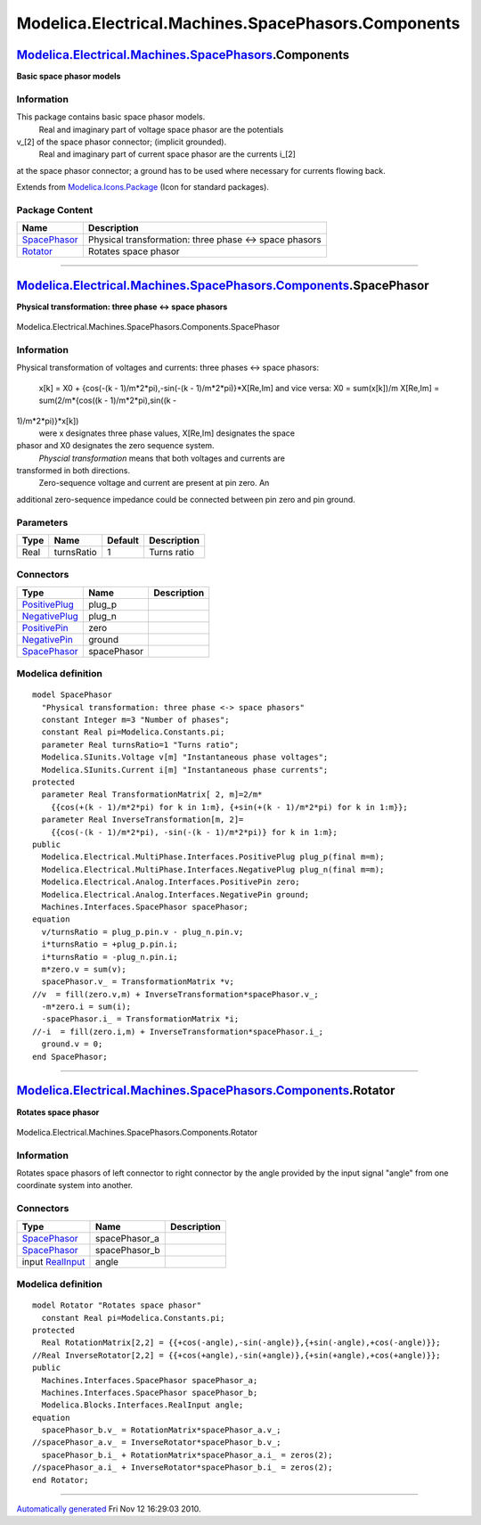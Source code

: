 ====================================================
Modelica.Electrical.Machines.SpacePhasors.Components
====================================================

`Modelica.Electrical.Machines.SpacePhasors <Modelica_Electrical_Machines_SpacePhasors.html#Modelica.Electrical.Machines.SpacePhasors>`_.Components
--------------------------------------------------------------------------------------------------------------------------------------------------

**Basic space phasor models**

Information
~~~~~~~~~~~

::

This package contains basic space phasor models.
 Real and imaginary part of voltage space phasor are the potentials
v\_[2] of the space phasor connector; (implicit grounded).
 Real and imaginary part of current space phasor are the currents i\_[2]
at the space phasor connector; a ground has to be used where necessary
for currents flowing back.

::

Extends from
`Modelica.Icons.Package <Modelica_Icons_Package.html#Modelica.Icons.Package>`_
(Icon for standard packages).

Package Content
~~~~~~~~~~~~~~~

+------------------------------------------------------------------------------------------------------------------------------------------------------------------------------------------------------------------+----------------------------------------------------------+
| Name                                                                                                                                                                                                             | Description                                              |
+==================================================================================================================================================================================================================+==========================================================+
| |image2| `SpacePhasor <Modelica_Electrical_Machines_SpacePhasors_Components.html#Modelica.Electrical.Machines.SpacePhasors.Components.SpacePhasor>`_                                                             | Physical transformation: three phase <-> space phasors   |
+------------------------------------------------------------------------------------------------------------------------------------------------------------------------------------------------------------------+----------------------------------------------------------+
| |image3| `Rotator <Modelica_Electrical_Machines_SpacePhasors_Components.html#Modelica.Electrical.Machines.SpacePhasors.Components.Rotator>`_                                                                     | Rotates space phasor                                     |
+------------------------------------------------------------------------------------------------------------------------------------------------------------------------------------------------------------------+----------------------------------------------------------+

--------------

|image4| `Modelica.Electrical.Machines.SpacePhasors.Components <Modelica_Electrical_Machines_SpacePhasors_Components.html#Modelica.Electrical.Machines.SpacePhasors.Components>`_.SpacePhasor
---------------------------------------------------------------------------------------------------------------------------------------------------------------------------------------------

**Physical transformation: three phase <-> space phasors**

.. figure:: Modelica.Electrical.Machines.SpacePhasors.Components.SpacePhasorD.png
   :align: center
   :alt: Modelica.Electrical.Machines.SpacePhasors.Components.SpacePhasor

   Modelica.Electrical.Machines.SpacePhasors.Components.SpacePhasor

Information
~~~~~~~~~~~

::

Physical transformation of voltages and currents: three phases <-> space
phasors:
 x[k] = X0 + {cos(-(k - 1)/m\*2\*pi),-sin(-(k - 1)/m\*2\*pi)}\*X[Re,Im]
 and vice versa:
 X0 = sum(x[k])/m
 X[Re,Im] = sum(2/m\*{cos((k - 1)/m\*2\*pi),sin((k -
1)/m\*2\*pi)}\*x[k])
 were x designates three phase values, X[Re,Im] designates the space
phasor and X0 designates the zero sequence system.
 *Physcial transformation* means that both voltages and currents are
transformed in both directions.
 Zero-sequence voltage and current are present at pin zero. An
additional zero-sequence impedance could be connected between pin zero
and pin ground.

::

Parameters
~~~~~~~~~~

+--------+--------------+-----------+---------------+
| Type   | Name         | Default   | Description   |
+========+==============+===========+===============+
| Real   | turnsRatio   | 1         | Turns ratio   |
+--------+--------------+-----------+---------------+

Connectors
~~~~~~~~~~

+---------------------------------------------------------------------------------------------------------------------------+---------------+---------------+
| Type                                                                                                                      | Name          | Description   |
+===========================================================================================================================+===============+===============+
| `PositivePlug <Modelica_Electrical_MultiPhase_Interfaces.html#Modelica.Electrical.MultiPhase.Interfaces.PositivePlug>`_   | plug\_p       |               |
+---------------------------------------------------------------------------------------------------------------------------+---------------+---------------+
| `NegativePlug <Modelica_Electrical_MultiPhase_Interfaces.html#Modelica.Electrical.MultiPhase.Interfaces.NegativePlug>`_   | plug\_n       |               |
+---------------------------------------------------------------------------------------------------------------------------+---------------+---------------+
| `PositivePin <Modelica_Electrical_Analog_Interfaces.html#Modelica.Electrical.Analog.Interfaces.PositivePin>`_             | zero          |               |
+---------------------------------------------------------------------------------------------------------------------------+---------------+---------------+
| `NegativePin <Modelica_Electrical_Analog_Interfaces.html#Modelica.Electrical.Analog.Interfaces.NegativePin>`_             | ground        |               |
+---------------------------------------------------------------------------------------------------------------------------+---------------+---------------+
| `SpacePhasor <Modelica_Electrical_Machines_Interfaces.html#Modelica.Electrical.Machines.Interfaces.SpacePhasor>`_         | spacePhasor   |               |
+---------------------------------------------------------------------------------------------------------------------------+---------------+---------------+

Modelica definition
~~~~~~~~~~~~~~~~~~~

::

    model SpacePhasor 
      "Physical transformation: three phase <-> space phasors"
      constant Integer m=3 "Number of phases";
      constant Real pi=Modelica.Constants.pi;
      parameter Real turnsRatio=1 "Turns ratio";
      Modelica.SIunits.Voltage v[m] "Instantaneous phase voltages";
      Modelica.SIunits.Current i[m] "Instantaneous phase currents";
    protected 
      parameter Real TransformationMatrix[ 2, m]=2/m*
        {{cos(+(k - 1)/m*2*pi) for k in 1:m}, {+sin(+(k - 1)/m*2*pi) for k in 1:m}};
      parameter Real InverseTransformation[m, 2]=
        {{cos(-(k - 1)/m*2*pi), -sin(-(k - 1)/m*2*pi)} for k in 1:m};
    public 
      Modelica.Electrical.MultiPhase.Interfaces.PositivePlug plug_p(final m=m);
      Modelica.Electrical.MultiPhase.Interfaces.NegativePlug plug_n(final m=m);
      Modelica.Electrical.Analog.Interfaces.PositivePin zero;
      Modelica.Electrical.Analog.Interfaces.NegativePin ground;
      Machines.Interfaces.SpacePhasor spacePhasor;
    equation 
      v/turnsRatio = plug_p.pin.v - plug_n.pin.v;
      i*turnsRatio = +plug_p.pin.i;
      i*turnsRatio = -plug_n.pin.i;
      m*zero.v = sum(v);
      spacePhasor.v_ = TransformationMatrix *v;
    //v  = fill(zero.v,m) + InverseTransformation*spacePhasor.v_;
      -m*zero.i = sum(i);
      -spacePhasor.i_ = TransformationMatrix *i;
    //-i  = fill(zero.i,m) + InverseTransformation*spacePhasor.i_;
      ground.v = 0;
    end SpacePhasor;

--------------

|image5| `Modelica.Electrical.Machines.SpacePhasors.Components <Modelica_Electrical_Machines_SpacePhasors_Components.html#Modelica.Electrical.Machines.SpacePhasors.Components>`_.Rotator
-----------------------------------------------------------------------------------------------------------------------------------------------------------------------------------------

**Rotates space phasor**

.. figure:: Modelica.Electrical.Machines.SpacePhasors.Components.RotatorD.png
   :align: center
   :alt: Modelica.Electrical.Machines.SpacePhasors.Components.Rotator

   Modelica.Electrical.Machines.SpacePhasors.Components.Rotator

Information
~~~~~~~~~~~

::

Rotates space phasors of left connector to right connector by the angle
provided by the input signal "angle" from one coordinate system into
another.

::

Connectors
~~~~~~~~~~

+---------------------------------------------------------------------------------------------------------------------+------------------+---------------+
| Type                                                                                                                | Name             | Description   |
+=====================================================================================================================+==================+===============+
| `SpacePhasor <Modelica_Electrical_Machines_Interfaces.html#Modelica.Electrical.Machines.Interfaces.SpacePhasor>`_   | spacePhasor\_a   |               |
+---------------------------------------------------------------------------------------------------------------------+------------------+---------------+
| `SpacePhasor <Modelica_Electrical_Machines_Interfaces.html#Modelica.Electrical.Machines.Interfaces.SpacePhasor>`_   | spacePhasor\_b   |               |
+---------------------------------------------------------------------------------------------------------------------+------------------+---------------+
| input `RealInput <Modelica_Blocks_Interfaces.html#Modelica.Blocks.Interfaces.RealInput>`_                           | angle            |               |
+---------------------------------------------------------------------------------------------------------------------+------------------+---------------+

Modelica definition
~~~~~~~~~~~~~~~~~~~

::

    model Rotator "Rotates space phasor"
      constant Real pi=Modelica.Constants.pi;
    protected 
      Real RotationMatrix[2,2] = {{+cos(-angle),-sin(-angle)},{+sin(-angle),+cos(-angle)}};
    //Real InverseRotator[2,2] = {{+cos(+angle),-sin(+angle)},{+sin(+angle),+cos(+angle)}};
    public 
      Machines.Interfaces.SpacePhasor spacePhasor_a;
      Machines.Interfaces.SpacePhasor spacePhasor_b;
      Modelica.Blocks.Interfaces.RealInput angle;
    equation 
      spacePhasor_b.v_ = RotationMatrix*spacePhasor_a.v_;
    //spacePhasor_a.v_ = InverseRotator*spacePhasor_b.v_;
      spacePhasor_b.i_ + RotationMatrix*spacePhasor_a.i_ = zeros(2);
    //spacePhasor_a.i_ + InverseRotator*spacePhasor_b.i_ = zeros(2);
    end Rotator;

--------------

`Automatically generated <http://www.3ds.com/>`_ Fri Nov 12 16:29:03
2010.

.. |Modelica.Electrical.Machines.SpacePhasors.Components.SpacePhasor| image:: Modelica.Electrical.Machines.SpacePhasors.Components.SpacePhasorS.png
.. |Modelica.Electrical.Machines.SpacePhasors.Components.Rotator| image:: Modelica.Electrical.Machines.SpacePhasors.Components.RotatorS.png
.. |image2| image:: Modelica.Electrical.Machines.SpacePhasors.Components.SpacePhasorS.png
.. |image3| image:: Modelica.Electrical.Machines.SpacePhasors.Components.RotatorS.png
.. |image4| image:: Modelica.Electrical.Machines.SpacePhasors.Components.SpacePhasorI.png
.. |image5| image:: Modelica.Electrical.Machines.SpacePhasors.Components.RotatorI.png
